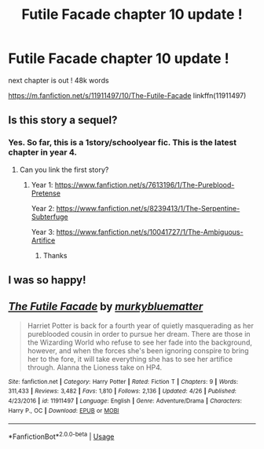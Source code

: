 #+TITLE: Futile Facade chapter 10 update !

* Futile Facade chapter 10 update !
:PROPERTIES:
:Author: BlueJFisher
:Score: 34
:DateUnix: 1564761549.0
:DateShort: 2019-Aug-02
:END:
next chapter is out ! 48k words

[[https://m.fanfiction.net/s/11911497/10/The-Futile-Facade]] linkffn(11911497)


** Is this story a sequel?
:PROPERTIES:
:Author: The379thHero
:Score: 5
:DateUnix: 1564779111.0
:DateShort: 2019-Aug-03
:END:

*** Yes. So far, this is a 1story/schoolyear fic. This is the latest chapter in year 4.
:PROPERTIES:
:Author: dratnon
:Score: 7
:DateUnix: 1564781600.0
:DateShort: 2019-Aug-03
:END:

**** Can you link the first story?
:PROPERTIES:
:Author: The379thHero
:Score: 3
:DateUnix: 1564781861.0
:DateShort: 2019-Aug-03
:END:

***** Year 1: [[https://www.fanfiction.net/s/7613196/1/The-Pureblood-Pretense]]

Year 2: [[https://www.fanfiction.net/s/8239413/1/The-Serpentine-Subterfuge]]

Year 3: [[https://www.fanfiction.net/s/10041727/1/The-Ambiguous-Artifice]]
:PROPERTIES:
:Author: dratnon
:Score: 5
:DateUnix: 1564787862.0
:DateShort: 2019-Aug-03
:END:

****** Thanks
:PROPERTIES:
:Author: The379thHero
:Score: 3
:DateUnix: 1564787912.0
:DateShort: 2019-Aug-03
:END:


** I was so happy!
:PROPERTIES:
:Author: Randomraccoonkiss
:Score: 5
:DateUnix: 1564781710.0
:DateShort: 2019-Aug-03
:END:


** [[https://www.fanfiction.net/s/11911497/1/][*/The Futile Facade/*]] by [[https://www.fanfiction.net/u/3489773/murkybluematter][/murkybluematter/]]

#+begin_quote
  Harriet Potter is back for a fourth year of quietly masquerading as her pureblooded cousin in order to pursue her dream. There are those in the Wizarding World who refuse to see her fade into the background, however, and when the forces she's been ignoring conspire to bring her to the fore, it will take everything she has to see her artifice through. Alanna the Lioness take on HP4.
#+end_quote

^{/Site/:} ^{fanfiction.net} ^{*|*} ^{/Category/:} ^{Harry} ^{Potter} ^{*|*} ^{/Rated/:} ^{Fiction} ^{T} ^{*|*} ^{/Chapters/:} ^{9} ^{*|*} ^{/Words/:} ^{311,433} ^{*|*} ^{/Reviews/:} ^{3,482} ^{*|*} ^{/Favs/:} ^{1,810} ^{*|*} ^{/Follows/:} ^{2,136} ^{*|*} ^{/Updated/:} ^{4/26} ^{*|*} ^{/Published/:} ^{4/23/2016} ^{*|*} ^{/id/:} ^{11911497} ^{*|*} ^{/Language/:} ^{English} ^{*|*} ^{/Genre/:} ^{Adventure/Drama} ^{*|*} ^{/Characters/:} ^{Harry} ^{P.,} ^{OC} ^{*|*} ^{/Download/:} ^{[[http://www.ff2ebook.com/old/ffn-bot/index.php?id=11911497&source=ff&filetype=epub][EPUB]]} ^{or} ^{[[http://www.ff2ebook.com/old/ffn-bot/index.php?id=11911497&source=ff&filetype=mobi][MOBI]]}

--------------

*FanfictionBot*^{2.0.0-beta} | [[https://github.com/tusing/reddit-ffn-bot/wiki/Usage][Usage]]
:PROPERTIES:
:Author: FanfictionBot
:Score: 1
:DateUnix: 1564761600.0
:DateShort: 2019-Aug-02
:END:
